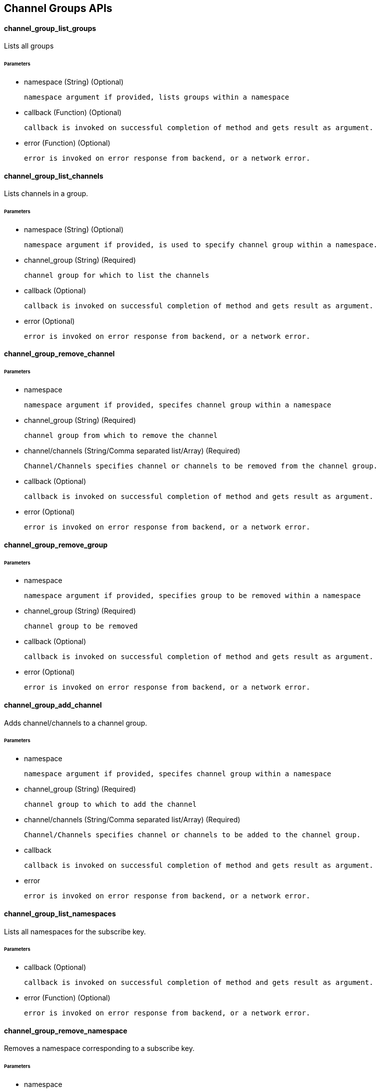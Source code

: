 == Channel Groups APIs

==== channel_group_list_groups

Lists all groups 

====== Parameters

* namespace (String) (Optional)

  namespace argument if provided, lists groups within a namespace


* callback (Function) (Optional)

  callback is invoked on successful completion of method and gets result as argument.

* error (Function) (Optional)

  error is invoked on error response from backend, or a network error.



==== channel_group_list_channels

Lists channels in a group.

====== Parameters

* namespace (String) (Optional) 

  namespace argument if provided, is used to specify channel group within a namespace.
  

* channel_group (String) (Required)

  channel group for which to list the channels

* callback (Optional) 

  callback is invoked on successful completion of method and gets result as argument.

* error (Optional) 

  error is invoked on error response from backend, or a network error.

==== channel_group_remove_channel

====== Parameters

* namespace 

  namespace argument if provided, specifes channel group within a namespace

* channel_group (String) (Required)

  channel group from which to remove the channel

* channel/channels (String/Comma separated list/Array) (Required)

  Channel/Channels specifies channel or channels to be removed from the channel group.

* callback (Optional) 

  callback is invoked on successful completion of method and gets result as argument.

* error (Optional) 

  error is invoked on error response from backend, or a network error.
  
==== channel_group_remove_group

====== Parameters

* namespace 

  namespace argument if provided, specifies group to be removed within a namespace

* channel_group (String) (Required)

  channel group to be removed

* callback (Optional) 

  callback is invoked on successful completion of method and gets result as argument.

* error (Optional) 

  error is invoked on error response from backend, or a network error.

==== channel_group_add_channel

Adds channel/channels to a channel group.

====== Parameters

* namespace 

  namespace argument if provided, specifes channel group within a namespace

* channel_group (String) (Required)

  channel group to which to add the channel

* channel/channels (String/Comma separated list/Array) (Required)

  Channel/Channels specifies channel or channels to be added to the channel group.


* callback 

  callback is invoked on successful completion of method and gets result as argument.

* error 

  error is invoked on error response from backend, or a network error.


==== channel_group_list_namespaces

Lists all namespaces for the subscribe key.

====== Parameters

* callback (Optional) 

  callback is invoked on successful completion of method and gets result as argument.

* error (Function) (Optional) 

  error is invoked on error response from backend, or a network error.

==== channel_group_remove_namespace

Removes a namespace corresponding to a subscribe key.

====== Parameters

* namespace 

  namespace to be removed.


* callback (Function) (Optional)

  callback is invoked on successful completion of method and gets result as argument.

* error (Function) (Optional)

  error is invoked on error response from backend, or a network error.
  
  
==== channel_group_cloak

TODO: I need to recall what this is used for. 

====== Parameters


* callback (Function) (Optional)

  callback is invoked on successful completion of method and gets result as argument.

* error (Function) (Optional) 

  error is invoked on error response from backend, or a network error.
  
=== New argument for Subscribe

  New argument "channel_group" gets added to subscribe method. Specifying either channel or channel_group is mandatory.
  channel_group can be a string, comma separated list, or an array.
  
=== New argument for Grant, Revoke, Audit

  New argument "channel_group" gets added to all PAM methods. Specifying either channel or channel_group is mandatory.
  channel_group can be a string, comma separated list, or an array.
